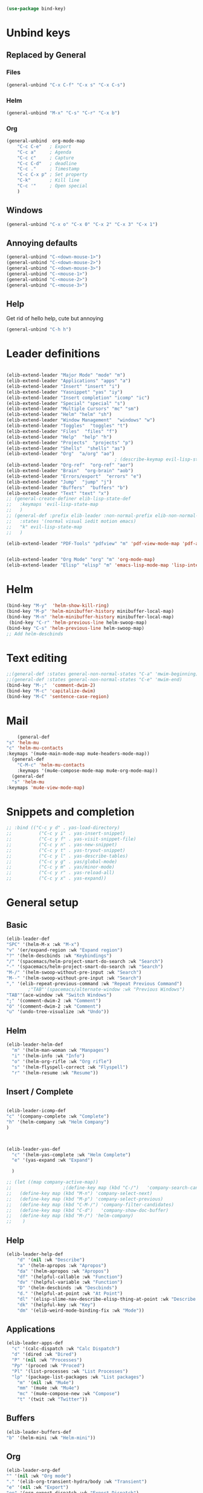 #+AUTHOR: Einar Elén
#+EMAIL: einar.elen@gmail.com
#+OPTIONS: toc:3 html5-fancy:t org-html-preamble:nil
#+HTML_DOCTYPE_HTML5: t
#+PROPERTY: header-args :tangle yes :comments both 
#+STARTUP: noinlineimages
#+BEGIN_SRC emacs-lisp
(use-package bind-key)
#+END_SRC

* Unbind keys 
** Replaced by General 
*** Files
 #+BEGIN_SRC emacs-lisp :tangle no
(general-unbind "C-x C-f" "C-x s" "C-x C-s")
 #+END_SRC
#+RESULTS:

*** Helm 
#+BEGIN_SRC emacs-lisp :tangle no
(general-unbind "M-x" "C-s" "C-r" "C-x b")
#+END_SRC

*** Org
#+BEGIN_SRC emacs-lisp 
(general-unbind  org-mode-map
    "C-c C-e"   ; Export
    "C-c a"     ; Agenda
    "C-c c"     ; Capture
    "C-c C-d"   ; deadline
    "C-c ."     ; Timestamp
    "C-c C-x p" ; Set property
    "C-k"       ; Kill line
    "C-c '"     ; Open special
    )
#+END_SRC

#+RESULTS:

** Windows  
#+BEGIN_SRC emacs-lisp :tangle no
(general-unbind "C-x o" "C-x 0" "C-x 2" "C-x 3" "C-x 1")
#+END_SRC

** Annoying defaults 
#+BEGIN_SRC emacs-lisp
(general-unbind "C-<down-mouse-1>")
(general-unbind "C-<down-mouse-2>")
(general-unbind "C-<down-mouse-3>")
(general-unbind "C-<mouse-1>")
(general-unbind "C-<mouse-2>")
(general-unbind "C-<mouse-3>")
#+END_SRC

#+RESULTS:
** Help 
Get rid of hello help, cute but annoying
#+BEGIN_SRC emacs-lisp
(general-unbind "C-h h")
#+END_SRC


* Leader definitions
#+BEGIN_SRC emacs-lisp 

(elib-extend-leader "Major Mode" "mode" "m") 
(elib-extend-leader "Applications" "apps" "a")
(elib-extend-leader "Insert" "insert" "i")
(elib-extend-leader "Yasnippet" "yas" "iy")
(elib-extend-leader "Insert completion" "icomp" "ic")
(elib-extend-leader "Special" "special" "s")
(elib-extend-leader "Multiple Cursors" "mc" "sm")
(elib-extend-leader "Helm" "helm" "sh")
(elib-extend-leader "Window Management"  "windows" "w") 
(elib-extend-leader "Toggles"  "toggles" "t")
(elib-extend-leader "Files"  "files" "f")
(elib-extend-leader "Help"  "help" "h")
(elib-extend-leader "Projects"  "projects" "p")
(elib-extend-leader "Shells"  "shells" "as")
(elib-extend-leader "Org"  "a/org" "ao")
                                        ; (describe-keymap evil-lisp-state-local-map)
(elib-extend-leader "Org-ref"  "org-ref" "aor")
(elib-extend-leader "Brain"  "org-brain" "aob")
(elib-extend-leader "Errors/export"  "errors" "e")
(elib-extend-leader "Jump"  "jump" "j")
(elib-extend-leader "Buffers"  "buffers" "b")
(elib-extend-leader "Text" "text" "x")
;; (general-create-definer elib-lisp-state-def 
;;   :keymaps 'evil-lisp-state-map
;;   )
;; (general-def :prefix elib-leader :non-normal-prefix elib-non-normal-leader
;;   :states '(normal visual iedit motion emacs)
;;   "k" evil-lisp-state-map
;;   )

(elib-extend-leader "PDF-Tools" "pdfview" "m" 'pdf-view-mode-map 'pdf-annot-list-mode-map)


(elib-extend-leader "Org Mode" "org" "m" 'org-mode-map) 
(elib-extend-leader "Elisp" "elisp" "m" 'emacs-lisp-mode-map 'lisp-interaction-mode-map)
#+END_SRC

#+RESULTS:

* Helm
#+BEGIN_SRC emacs-lisp 
(bind-key "M-y"  'helm-show-kill-ring)
(bind-key "M-p" 'helm-minibuffer-history minibuffer-local-map)
(bind-key "M-n" 'helm-minibuffer-history minibuffer-local-map)
 (bind-key "C-r" 'helm-previous-line helm-swoop-map)
(bind-key "C-s" 'helm-previous-line helm-swoop-map)
;; Add helm-descbinds
#+END_SRC
* Text editing 
#+BEGIN_SRC emacs-lisp
;;(general-def :states general-non-normal-states "C-a" 'mwim-beginning)
;;(general-def :states general-non-normal-states "C-e" 'mwim-end)
(bind-key "M-;"  'comment-dwim-2)
(bind-key "M-c" 'capitalize-dwim)
(bind-key "M-C" 'sentence-case-region)
#+END_SRC

#+RESULTS:
: sentence-case-region

* Mail
#+BEGIN_SRC emacs-lisp
    (general-def 
"s" 'helm-mu
"c" 'helm-mu-contacts
:keymaps '(mu4e-main-mode-map mu4e-headers-mode-map))
  (general-def 
    "C-M-c" 'helm-mu-contacts
    :keymaps '(mu4e-compose-mode-map mu4e-org-mode-map))
  (general-def
  "s" 'helm-mu
:keymaps 'mu4e-view-mode-map)

#+END_SRC

#+RESULTS:

* Snippets and completion 
#+BEGIN_SRC emacs-lisp 
;; :bind (("C-c y d" . yas-load-directory)
;;          ("C-c y i" . yas-insert-snippet)
;;          ("C-c y f" . yas-visit-snippet-file)
;;          ("C-c y n" . yas-new-snippet)
;;          ("C-c y t" . yas-tryout-snippet)
;;          ("C-c y l" . yas-describe-tables)
;;          ("C-c y g" . yas/global-mode)
;;          ("C-c y m" . yas/minor-mode)
;;          ("C-c y r" . yas-reload-all)
;;          ("C-c y x" . yas-expand))
#+END_SRC
* General setup 
** Basic 
#+BEGIN_SRC emacs-lisp
(elib-leader-def
"SPC" '(helm-M-x :wk "M-x")
"v" '(er/expand-region :wk "Expand region")
"?" '(helm-descbinds :wk "Keybindings")
"/" '(spacemacs/helm-project-smart-do-search :wk "Search")
"-" '(spacemacs/helm-project-smart-do-search :wk "Search")
"M-/" '(helm-swoop-without-pre-input :wk "Search")
"M--" '(helm-swoop-without-pre-input :wk "Search")
"," '(elib-repeat-previous-command :wk "Repeat Previous Command")
        ;"TAB"'(spacemacs/alternate-window :wk "Previous Windows")
"TAB"'(ace-window :wk "Switch Windows")
";" '(comment-dwim-2 :wk "Comment")
"ö" '(comment-dwim-2 :wk "Comment")
"u" '(undo-tree-visualize :wk "Undo"))
#+END_SRC

#+RESULTS:

** Helm 
#+BEGIN_SRC emacs-lisp
(elib-leader-helm-def
  "m" '(helm-man-woman :wk "Manpages")
  "i" '(helm-info :wk "Info")
  "o" '(helm-org-rifle :wk "Org rifle")
  "s" '(helm-flyspell-correct :wk "Flyspell")
  "r" '(helm-resume :wk "Resume"))
#+END_SRC
#+RESULTS:
** Insert / Complete 
#+BEGIN_SRC emacs-lisp

(elib-leader-icomp-def
"c" '(company-complete :wk "Complete")
"h" '(helm-company :wk "Helm Company") 
)



(elib-leader-yas-def
  "c" '(helm-yas-complete :wk "Helm Complete")
  "e" '(yas-expand :wk "Expand")
  
  )

;; (let ((map company-active-map))
;;                   ;(define-key map (kbd "C-/")   'company-search-candidates)
;;   (define-key map (kbd "M-n") 'company-select-next)
;;   (define-key map (kbd "M-p") 'company-select-previous)
;;   (define-key map (kbd "C-M-/") 'company-filter-candidates)
;;   (define-key map (kbd "C-d")   'company-show-doc-buffer)
;;   (define-key map (kbd "M-/") 'helm-company)
;;    )

#+END_SRC

** Help 
#+BEGIN_SRC emacs-lisp
(elib-leader-help-def
    "d" '(nil :wk "Describe")
    "a" '(helm-apropos :wk "Apropos")
    "da" '(helm-apropos :wk "Apropos")
    "df" '(helpful-callable :wk "Function")
    "dv" '(helpful-variable :wk "Function")
    "D" '(helm-descbinds :wk "Descbinds")
    "d." '(helpful-at-point :wk "At Point")
    "dl" '(elisp-slime-nav-describe-elisp-thing-at-point :wk "Describe LISP thing at point")
    "dk" '(helpful-key :wk "Key")
    "dm" '(elib-weird-mode-binding-fix :wk "Mode")) 
#+END_SRC

#+RESULTS:

** Applications 
#+BEGIN_SRC emacs-lisp
(elib-leader-apps-def
  "c" '(calc-dispatch :wk "Calc Dispatch")
  "d" '(dired :wk "Dired")
  "P" '(nil :wk "Processes")
  "Pp" '(proced :wk "Proced")
  "Pl" '(list-processes :wk "List Processes")
  "lp" '(package-list-packages :wk "List packages")
    "m" '(nil :wk "Mu4e")
    "mm" '(mu4e :wk "Mu4e")
    "mc" '(mu4e-compose-new :wk "Compose")
    "t" '(twit :wk "Twitter"))
#+END_SRC

** Buffers 
#+BEGIN_SRC emacs-lisp
(elib-leader-buffers-def
"b" '(helm-mini :wk "Helm-mini"))
#+END_SRC
** Org 
#+BEGIN_SRC emacs-lisp 
(elib-leader-org-def 
"" '(nil :wk "Org mode")
"." '(elib-org-transient-hydra/body :wk "Transient")
"e" '(nil :wk "Export")
"ee" '(org-export-dispatch :wk "Export Dispatch")
"el" '(elib-org-to-pdf-and-open :wk "Latex")
"eL" `(,(lambda () (interactive) (elib-org-to-pdf-and-open t)) :wk "Latex Subtree")
"t" '(nil :wk "Tables")
" SPC" '(org-time-stamp :wk "Time Stamp")
"s" '(org-schedule :wk "Schedule")
"d" '(org-deadline :wk "Deadline")
"a" '(org-agenda  :wk  "Agenda")
"c" '(org-capture :wk  "Capture")
"p" '(org-set-property :wk "Set Property")
"T" '(org-set-tags :wk "Set Tags")
"D" '(org-insert-drawer :wk "Insert Drawer")
"'" '(org-edit-special :wk "Edit Block")
"ä" '(org-edit-special :wk "Edit Block")
"t" '(nil :wk "Toggle")
"tl" '(org-toggle-link-display :wk "Toggle Link Display")
"l" '(nil :wk "Links")
"lo" '(org-open-at-point :wk "Open link")
"li" '(org-insert-link :wk "Insert link")
"ls" '(org-store-link :wk "Store link")
"lc" '(org-cliplink :wk "Copy link"))
(elib-leader-def
:keymaps '(org-mode-map)
";" '(org-comment-dwim :wk "Comment")
"ö" '(org-comment-dwim :wk "Comment"))
(elib-leader-def
:keymaps '(org-src-mode-map)
"m'" '(org-edit-src-exit :wk "Edit Block")
"mä" '(org-edit-src-exit :wk "Edit Block"))
(general-def :keymaps 'org-mode-map
"C-k" 'elib-kill-line-org-sp
"M-n" '(elib-org-pdf-scroll-down :wk "Scroll pdf in other window down")
"M-p" '(elib-org-pdf-scroll-up :wk "Scroll pdf in other window up")
"M-;" '(org-comment-dwim :wk "Comment")
"M-ö" '(org-comment-dwim :wk "Comment"))
#+END_SRC

#+RESULTS:

** Windows 
#+BEGIN_SRC emacs-lisp
(elib-leader-windows-def
"s" '(nil :wk "Split")
"sb" '(elib-split-window-below :wk "Split Below/Horizontally")
"sn" '(elib-split-window-below :wk "Split Below/Horizontally")
"sr" '(elib-split-window-right :wk "Split Right/Vertically")
"sf" '(elib-split-window-right :wk "Split Right/Vertically")
"a" '(ace-window :wk "Ace Window")
"w" '(ace-window :wk "Ace Window")
"o" '(other-window :wk "Other window")
"t" '(elib-ace-swap-window :wk "Transpose")
"d" '(elib-ace-delete-window :wk "Delete")
"." '(elib-windows-transient-hydra/body :wk "Transient")
"O" '(delete-other-windows :wk "Delete Others")
"z" '(elib-zoom-transient-hydra/body :wk "Zoom")
" TAB" '(spacemacs/alternate-window :wk "Previous Windows")
" SPC" '(elib-windows-transient-hydra/body :wk "Transient"))
#+END_SRC

#+RESULTS:

** Projectile 
#+BEGIN_SRC emacs-lisp
(elib-leader-projects-def
"b" '(projectile-switch-to-buffer :wk "Switch to Buffer")
"d" '(projectile-find-dir :wk "Find Directory")
"f" '(projectile-find-file :wk "Find File")
"F" '(projectile-find-file-dwim :wk "Find File")
"p" '(projectile-switch-project :wk "Switch")
"h" '(helm-projectile :wk "Helm")
"r" '(projectile-recentf :wk "Recent")
"a" '(projectile-ag :wk "Ag")
"c" '(projectile-compile-project :wk "Compile")
"g" '(projectile-grep :wk "Grep")
"s" '(projectile-multi-occur :wk "Search/Occur"))
#+END_SRC
** Frames 
#+BEGIN_SRC emacs-lisp 
(elib-leader-def
    "l" '(frame-workflow-prefix-map :wk "Layouts/frames")
    "." '(helm-frame-workflow :wk "Switch frame"))

#+END_SRC
** PDF-vie 
#+BEGIN_SRC emacs-lisp 
(general-def :keymaps 'pdf-view-mode-map
"/" '(pdf-occur :wk "Search")
"M-m /" '(pdf-occur :wk "Search"))
(elib-leader-pdfview-def
"r" '(pdf-view-revert-buffer :wk "Revert buffer")
"a" '(nil :wk "Annotations")
"d" '(pdf-annot-attachment-dired :wk )
"am" '(pdf-annot-add-markup-annotation :wk "Add Markup")
"as" '(pdf-annot-add-squiggly-markup-annotation :wk "Add Squiggly")
"aS" '(pdf-annot-add-strikeout-markup-annotation :wk "Add Strikeout")
"at" '(pdf-annot-add-text-annotation :wk "Add Text")
"aS" '(pdf-annot-add-underline-markup-annotation :wk "Add Underline")
"aD" '(pdf-annot-delete :wk "Remove Annotation")
"af" '(pdf-annot-list-follow-minor-mode :wk "Follow Mode")
"n" '(pdf-view-midnight-minor-mode :wk "Midnight Mode")
"o" '(pdf-outline :wk "Outline")
"l" '(pdf-annot-list-annotations
      :wk "List annotations")
"f" '(nil :wk "Fit")
"fh" '(pdf-view-fit-height-to-window :wk "Fit Height to Window")
"fp" '(pdf-view-fit-page-to-window :wk "Fit Page to Window")
"fw" '(pdf-view-fit-width-to-window :wk "Fit Height to Window")
"s" '(pdf-occur :wk "Search")
"g" '(pdf-view-goto-page :wk "Goto page")
"." '(elib-spacemacs-pdf-tools-transient-hydra/body :wk "Transient State")
" SPC" '(elib-spacemacs-pdf-tools-transient-hydra/body :wk "Transient State") 
)


#+END_SRC
** Text
#+BEGIN_SRC emacs-lisp

#+END_SRC
** Jump

#+BEGIN_SRC emacs-lisp
(setq avy-all-windows t) 
(elib-leader-jump-def
  "b" '(avy-pop-mark :wk "Back")
  "j" '(evil-avy-goto-char-timer :wk "Character (motion)")
  "l" '(evil-avy-goto-line :wk "Line (motion)")
  "u" '(spacemacs/avy-goto-url :wk "URL")
  "U" '(spacemacs/avy-open-url :wk "URL (open)")
  "w" '(evil-avy-goto-word-or-subword-1 :wk "Word (motion)"
         )
  "n" '(sp-newline :wk "Split newline")
  "s" '(sp-split-sexp :wk "Split sexp")

"o" '(open-line :wk "Open line")
"d" '(dired-jump :wk "Jump to directory")
"(" '(check-parens :wk "Check Parens")
"f" '(find-function :wk "Lisp Function" )
"v" '(find-variable :wk "Lisp Variable")
"c" '(goto-last-change :wk "Last change")
"q" '(dumb-jump-quick-look :wk "Quick look")
"D" '(dired-jump-other-window :wk "Jump to directory (Other window)")
"S" '(spacemacs/split-and-new-line :wk "Split + New line")
"i" '(spacemacs/helm-jump-in-buffer :wk "Helm in buffer" )
"+" '(spacemacs/iwb-region-or-buffer :wk "IWB region or buffer")
"=" '(spacemacs/indent-region-or-buffer :wk "Indent region or buffer" )
"I" '(helm-imenu-in-all-buffers :wk "Helm Imenu in all buffers")
"$" '(spacemacs/push-mark-and-goto-end-of-line :wk "End of line")
"k" '(spacemacs/evil-goto-next-line-and-indent :wk "Next line and indent")
"0" '(spacemacs/push-mark-and-goto-beginning-of-line :wk "Beginning of line")

)

#+END_SRC

** Special Symbol
   #+BEGIN_SRC emacs-lisp
(elib-leader-special-def 
   "s" '(spacemacs/helm-file-smart-do-search :wk "Search in file")

"f" '(spacemacs/helm-files-smart-do-search :wk "Search in other file(s)")
"b" '(spacemacs/helm-buffers-smart-do-search :wk "Search in open buffers")
"j" '(spacemacs/helm-jump-in-buffer :wk "Jump in buffer")
"e" '(evil-iedit-state/iedit-mode :wk "Iedit")
)
(use-package macrostep)
 (elib-leader-mc-def
    "m" '(mc/mark-more-like-this-extended :wk "Mark more like this")
    "a" '(mc/mark-all-dwim :wk "Mark all DWIM")
    "b" '(mc/mark-all-like-this :wk "Mark all like this")
    "e" '(nil :wk "Edit")
    "el" '(mc/edit-lines :wk "Edit lines")
    "eb" '(mc/edit-beginnings-of-lines :wk "Edit Beginnings")
    "ee" '(mc/edit-ends-of-lines :wk "Edit Ends")
    "r" '(set-rectangular-region-anchor :wk "Rectangular Region")
  
    "t" '(mc/mark-sgml-tag-pair :wk "Mark SGML Tag Pair")
    "s" '(nil :wk "Sort")
    "sr" '(mc/reverse-regions :wk "Reverse Region")
    "ss" '(mc/sort-regions :wk "Sort regions")
    "i" '(nil :wk "Insert")
    "il" '(mc/insert-letters :wk "Letters")
    "in" '(mc/insert-numbers :wk "Numbers")
    )
   #+END_SRC

** Files 
#+BEGIN_SRC emacs-lisp
(elib-leader-files-def
    "s" '(save-buffer :wk "Save Buffer")
    "S" '(save-some-buffers :wk "Save Some Buffers")
    "f" '(helm-find-files :wk "Find file")
    "l" '(helm-locate :wk "Locate file")
    "a" '(helm-ag :wk "Ag")
    "e" '(nil :wk "Emacs Files")
    "ec" '(elib-open-configuration :wk "Configuration")
    "eC" '(elib-open-custom :wk "Customization")
    "ei" '(elib-open-init :wk "Init File")
    "eI" '(elib-open-init :wk "Init File (Lisp)")
    "eb" '(elib-open-bib :wk "Bibliography")
    "b"  '(elib-open-brain-dir :wk "Brain Directory")
    "c"  '(copy-file :wk "Copy file")
    "D" '(spacemacs/delete-current-buffer-file :wk "Delete current file")
    "E" '(spacemacs/sudo-edit :wk "Sudo edit")
    "r" '(spacemacs/rename-current-buffer-file :wk "Rename current file")
    "t" '(treemacs :wk "Treemacs")
    "y" '(spacemacs/show-and-copy-buffer-filename :wk "Copy buffer file name"))
#+END_SRC

#+RESULTS:

* Lisp
#+BEGIN_SRC emacs-lisp :tangle no
(elib-lisp-state-def 
  "m"        '(nil :wk "Macrostep")
  "me"       '(macrostep-expand :wk "Expand")
  "mm"       '(macrostep-mode :wk "Mode")
  "mc"       '(macrostep-collapse :wk "Collapse")
  "$"        '(evil-lisp-state-sp-end-of-sexp :wk "end-of-sexp" )
  "%"        '(evil-lisp-state-evil-jump-item :wk "evil-jump-item")
  "("        '(evil-lisp-state-insert-sexp-before :wk "insert-sexp-before" )
  ")"        '(evil-lisp-state-insert-sexp-after :wk "insert-sexp-after" )
  "."        '(lisp-state-toggle-lisp-state :wk "toggle-lisp-state" )
  "0"        '(evil-lisp-state-beginning-of-sexp :wk "beginning-of-sexp" )
  "1"        '(evil-lisp-state-digit-argument :wk "digit-argument" )
  "2"        '(evil-lisp-state-digit-argument :wk "digit-argument" )
  "3"        '(evil-lisp-state-digit-argument :wk "digit-argument" )
  "4"        '(evil-lisp-state-digit-argument :wk "digit-argument" )
  "5"        '(evil-lisp-state-digit-argument :wk "digit-argument" )
  "6"        '(evil-lisp-state-digit-argument :wk "digit-argument" )
  "7"        '(evil-lisp-state-digit-argument :wk "digit-argument" )
  "8"        '(evil-lisp-state-digit-argument :wk "digit-argument" )
  "9"        '(evil-lisp-state-digit-argument :wk "digit-argument" )
  ":"        '(evil-lisp-state-evil-ex :wk "evil-ex" )
  "<escape>" '(evil-lisp-state/quit :wk "quit" )
  "B"        '(evil-lisp-state-sp-backward-barf-sexp :wk "backward-barf-sexp" )
  "C-r"      '(evil-lisp-state-undo-tree-redo :wk "undo-tree-redo" )
  "C-v"      '(evil-lisp-state-evil-visual-block :wk "evil-visual-block" )
  "D s"      '(evil-lisp-state-sp-backward-kill-symbol :wk "backward-kill-symbol" )
  "D w"      '(evil-lisp-state-sp-backward-kill-word :wk "backward-kill-word" )
  "D x"      '(evil-lisp-state-sp-backward-kill-sexp :wk "backward-kill-sexp" )
  "E"        '(evil-lisp-state-sp-splice-sexp-killing-backward :wk "splice-sexp-killing-backward" )
  "H"        '(evil-lisp-state-sp-backward-sexp :wk "backward-sexp" )
  "I"        '(evil-lisp-state-evil-insert-line :wk "evil-insert-line" )
  "J"        '(evil-lisp-state-sp-join-sexp :wk "join-sexp" )
  "L"        '(evil-lisp-state-sp-forward-sexp :wk "forward-sexp" )
  "P"        '(evil-lisp-state-evil-paste-before :wk "evil-paste-before" )
  "S"        '(evil-lisp-state-sp-backward-slurp-sexp :wk "backward-slurp-sexp" )
  "U"        '(evil-lisp-state-sp-backward-up-sexp :wk "backward-up-sexp" )
  "V"        '(evil-lisp-state-evil-visual-line :wk "evil-visual-line" )
  "W"        '(evil-lisp-state-sp-unwrap-sexp :wk "unwrap-sexp" )
  "`"        '(nil :wk "Hybrid sexp")
  "` k"      '(evil-lisp-state-sp-kill-hybrid-sexp :wk "kill-hybrid-sexp" )
  "` p"      '(evil-lisp-state-sp-push-hybrid-sexp :wk "push-hybrid-sexp" )
  "` s"      '(evil-lisp-state-sp-slurp-hybrid-sexp :wk "slurp-hybrid-sexp" )
  "` t"      '(evil-lisp-state-sp-transpose-hybrid-sexp :wk "transpose-hybrid-sexp" )
  "a"        '(evil-lisp-state-sp-absorb-sexp :wk "absorb-sexp" )
  "b"        '(evil-lisp-state-sp-forward-barf-sexp :wk "forward-barf-sexp" )
  "c"        '(evil-lisp-state-sp-convolute-sexp :wk "convolute-sexp" )
  "d s"      '(evil-lisp-state-sp-kill-symbol :wk "kill-symbol" )
  "d w"      '(evil-lisp-state-sp-kill-word :wk "kill-word" )
  "d x"      '(evil-lisp-state-sp-kill-sexp :wk "kill-sexp" )
  "e"        '(evil-lisp-state-sp-splice-sexp-killing-forward :wk "splice-sexp-killing-forward" )
  "h"        '(evil-lisp-state-sp-backward-symbol :wk "backward-symbol" )
  "i"        '(evil-lisp-state-evil-insert-state :wk "evil-insert-state" )
  "j"        '(evil-lisp-state-next-closing-paren :wk "next-closing-paren" )
  "k"        '(evil-lisp-state-prev-opening-paren :wk "prev-opening-paren" )
  "l"        '(evil-lisp-state-forward-symbol :wk "forward-symbol" )
  "p"        '(evil-lisp-state-evil-paste-after :wk "evil-paste-after" )
  "r"        '(evil-lisp-state-sp-raise-sexp :wk "raise-sexp" )
  "s"        '(evil-lisp-state-sp-forward-slurp-sexp :wk "forward-slurp-sexp" )
  "t"        '(evil-lisp-state-sp-transpose-sexp :wk "transpose-sexp" )
  "u"        '(evil-lisp-state-undo-tree-undo :wk "undo-tree-undo" )
  "v"        '(evil-lisp-state-evil-visual-char :wk "evil-visual-char" )
  "w"        '(evil-lisp-state-wrap :wk "wrap" )
  "y"        '(evil-lisp-state-sp-copy-sexp :wk "copy-sexp" )
)
#+END_SRC

* Evil mode 

#+BEGIN_SRC emacs-lisp
(general-def :states '(normal motion visual)

    "C-a" 'evil-numbers/inc-at-pt
"C-S-a" 'evil-numbers/dec-at-pt
)

;; (modify-syntax-entry ?- "w" emacs-lisp-mode-syntax-table)
;; (modify-syntax-entry ?_ "w" emacs-lisp-mode-syntax-table)
 
  
(general-def evil-outer-text-objects-map
"i" 'evil-indent-plus-a-indent
"I" 'evil-indent-plus-a-indent-up
"J" 'evil-indent-plus-a-indent-up-down
"a" 'evil-outer-arg
) 
(general-def evil-operator-state-map :prefix "a"
"\""               '(evil-a-double-quote :wk "evil-a-double-quote")
"$"               '(evil-outer-dollar :wk "evil-outer-dollar")
"%"               '(evilmi-outer-text-object :wk "text-object"  )
"'"               '(evil-a-single-quote :wk "single-quote" )
"("               '(evil-a-paren :wk "paren")
")"               '(evil-a-paren :wk "paren")
"*"               '(evil-outer-star :wk "star")
"-"               '(evil-outer-hyphen :wk "hyphen"  )
"/"               '(evil-outer-slash :wk "slash"  )
"8"               '(evil-outer-block-star :wk "block-star"  )
"<"               '(evil-an-angle :wk "angle"  )
"="               '(evil-outer-equal :wk "equal"  )
">"               '(evil-an-angle :wk "angle"  )
"B"               '(evil-a-curly :wk "curly"  )
"I"               '(evil-indent-plus-a-indent-up :wk "indent-up"  )
"J"               '(evil-indent-plus-a-indent-up-down :wk "indent-up-down"  )
"W"               '(evil-a-WORD :wk "WORD"  )
"["               '(evil-a-bracket :wk "bracket")
"]"               '(evil-a-bracket :wk "bracket")
"_"               '(evil-outer-underscore :wk "underscore"  )
"`"               '(evil-a-back-quote :wk "back-quote")
"a"               '(evil-outer-arg :wk "arg"  )
"b"               '(evil-a-paren :wk "paren"  )
"c"               '(evil-cp-a-comment :wk "comment"  )
"d"               '(evil-cp-a-defun :wk "defun"  )
"f"               '(evil-cp-a-form :wk "form"  )
"i"               '(evil-indent-plus-a-indent :wk "indent"  )
"l"               '(evil-a-line :wk "line"  )
"o"               '(evil-a-symbol :wk "symbol"  )
"p"               '(evil-a-paragraph :wk "paragraph"  )
"s"               '(evil-a-sentence :wk "sentence"  )
"t"               '(evil-a-tag :wk "tag"  )
"w"               '(evil-a-word :wk "word"  )
"x"               '(evil-outer-xml-attr :wk "xml-attr"  )
"{"               '(evil-a-curly :wk "curly")
"}"               '(evil-a-curly :wk "curly")
"|"               '(evil-outer-bar :wk "bar"  )
"~"               '(evil-outer-tilde :wk "tilde"  )
"«"               '(evil-outer-double-angle-bracket :wk "double-angle-bracket"  )
"‘"               '(evil-outer-single-quotation-mark :wk "single-quotation-mark"  )
"“"               '(evil-outer-double-quotation-mark :wk "double-quotation-mark"  )
"｢"               '(evil-outer-corner-bracket :wk "corner-bracket"  )
  )  
(general-def evil-operator-state-map :prefix "i"
  
  "f" '(evil-cp-inner-form :wk "form")
  "c" '(evil-cp-inner-comment :wk "comment")
  "d" '(evil-cp-inner-defun :wk "defun")
"\""             '(evil-inner-double-quote :wk "double-quote")
"$"              '(evil-inner-dollar :wk "dollar")
"%"              '(evilmi-inner-text-object :wk "text-object")
"'"              '(evil-inner-single-quote :wk "single-quote")
"("         '(evil-inner-paren :wk "paren")
")"          '(evil-inner-paren :wk "paren")
"*"              '(evil-inner-star :wk "star")
"-"              '(evil-inner-hyphen :wk "hyphen")
"/"              '(evil-inner-slash :wk "slash")
"8"              '(evil-inner-block-star :wk "block-star") 
"<"              '(evil-inner-angle :wk "angle") 
"="              '(evil-inner-equal :wk "equal") 
">"            '(evil-inner-angle :wk "angle") 
"B"              '(evil-inner-curly :wk "curly") 
"I"              '(evil-indent-plus-i-indent-up :wk "indent+up") 
"J"              '(evil-indent-plus-i-indent-up-down :wk "indent+down") 
"K"              '(evil-textobj-column-WORD :wk "column-WORD") 
"P"              '(evil-pasted :wk "pasted") 
"W"              '(evil-inner-WORD :wk "WORD") 
"["              '(evil-inner-bracket :wk "bracket") 
"]"              '(evil-inner-bracket :wk "bracket") 
"_"              '(evil-inner-underscore :wk "underscore") 
"`"              '(evil-inner-back-quote :wk "back-quote") 
"a"              '(evil-inner-arg :wk "arg") 
"b"              '(evil-inner-paren :wk "paren") 
"g"              '(evil-inner-buffer :wk "buffer") 
"i"              '(evil-indent-plus-i-indent :wk "indent") 
"k"              '(evil-textobj-column-word :wk "column-word") 
"l"              '(evil-inner-line :wk "line") 
"o"              '(evil-inner-symbol :wk "symbol") 
"p"              '(evil-inner-paragraph :wk "paragraph") 
"s"              '(evil-inner-sentence :wk "sentence") 
"t"              '(evil-inner-tag :wk "tag") 
"w"              '(evil-inner-word :wk "word") 
"x"              '(evil-inner-xml-attr :wk "xml-attr") 
"{"              '(evil-inner-curly :wk "curly") 
"|"              '(evil-inner-bar :wk "bar") 
"}"              '(evil-inner-curly :wk "curly") 
"~"              '(evil-inner-tilde :wk "tilde") 
"«"              '(evil-inner-double-angle-bracket :wk "double-angle-bracket") 
"‘"              '(evil-inner-single-quotation-mark :wk "single-quotation-mark") 
"“"              '(evil-inner-double-quotation-mark :wk "double-quotation-mark") 
"｢"              '(evil-inner-corner-bracket :wk "corner-bracket"))  
#+END_SRC

#+RESULTS:


* Keymap variables 
#+BEGIN_SRC emacs-lisp 
(setq scimax-src-block-keymaps
      `(("python" . ,(let ((map (make-composed-keymap
				 `(,elpy-mode-map ,python-mode-map ,pyvenv-mode-map)
				 org-mode-map)))
		       ;; In org-mode I define RET so we f
		       (define-key map (kbd "<return>") 'newline)
		       (define-key map (kbd "C-c C-c") 'org-ctrl-c-ctrl-c)
		       map))
	("emacs-lisp" . ,(let ((map (make-composed-keymap `(,emacs-lisp-mode-map ;; ,lispy-mode-map
							    ,outline-minor-mode-map)
							  org-mode-map)))
			   (define-key map (kbd "C-c C-c") 'org-ctrl-c-ctrl-c)
			   map))))
#+END_SRC

* Deal with annoying packages 

#+BEGIN_SRC emacs-lisp
(general-unbind  dired-mode-map 
"SPC" "M-m"
)




(general-unbind mu4e-main-mode-map 'normal 'visual "<normal state> SPC" "M-m")
(general-unbind mu4e-view-mode-map "SPC" "M-m")
(general-unbind mu4e-compose-mode-map "SPC" "M-m")
(general-unbind mu4e-headers-mode-map "SPC" "M-m")
(general-unbind mu4e~update-mail-mode-map "SPC" "M-m")
(general-unbind mu4e-view-header-field-keymap "SPC" "M-m")
(general-unbind mu4e-view-clickable-urls-keymap "SPC" "M-m")
(general-unbind mu4e-view-contacts-header-keymap "SPC" "M-m")
(general-unbind mu4e-view-attachments-header-keymap "SPC" "M-m")

#+END_SRC

#+RESULTS:
